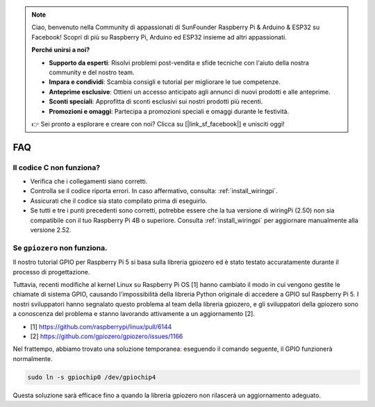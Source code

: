 .. note:: 

    Ciao, benvenuto nella Community di appassionati di SunFounder Raspberry Pi & Arduino & ESP32 su Facebook! Scopri di più su Raspberry Pi, Arduino ed ESP32 insieme ad altri appassionati.

    **Perché unirsi a noi?**

    - **Supporto da esperti**: Risolvi problemi post-vendita e sfide tecniche con l'aiuto della nostra community e del nostro team.
    - **Impara e condividi**: Scambia consigli e tutorial per migliorare le tue competenze.
    - **Anteprime esclusive**: Ottieni un accesso anticipato agli annunci di nuovi prodotti e alle anteprime.
    - **Sconti speciali**: Approfitta di sconti esclusivi sui nostri prodotti più recenti.
    - **Promozioni e omaggi**: Partecipa a promozioni speciali e omaggi durante le festività.

    👉 Sei pronto a esplorare e creare con noi? Clicca su [|link_sf_facebook|] e unisciti oggi!

FAQ
============

Il codice C non funziona?
----------------------------------

* Verifica che i collegamenti siano corretti.
* Controlla se il codice riporta errori. In caso affermativo, consulta: :ref:`install_wiringpi`.
* Assicurati che il codice sia stato compilato prima di eseguirlo.
* Se tutti e tre i punti precedenti sono corretti, potrebbe essere che la tua versione di wiringPi (2.50) non sia compatibile con il tuo Raspberry Pi 4B o superiore. Consulta :ref:`install_wiringpi` per aggiornare manualmente alla versione 2.52.

.. _faq_soc:

Se ``gpiozero`` non funziona.
-------------------------------------------------------------------------

Il nostro tutorial GPIO per Raspberry Pi 5 si basa sulla libreria gpiozero ed è stato testato accuratamente durante il processo di progettazione.

Tuttavia, recenti modifiche al kernel Linux su Raspberry Pi OS [1] hanno cambiato il modo in cui vengono gestite le chiamate di sistema GPIO, 
causando l’impossibilità della libreria Python originale di accedere a GPIO sul Raspberry Pi 5. I nostri sviluppatori hanno segnalato questo 
problema al team della libreria gpiozero, e gli sviluppatori della gpiozero sono a conoscenza del problema e stanno lavorando attivamente a un aggiornamento [2].

* [1] https://github.com/raspberrypi/linux/pull/6144
* [2] https://github.com/gpiozero/gpiozero/issues/1166

Nel frattempo, abbiamo trovato una soluzione temporanea: eseguendo il comando 
seguente, il GPIO funzionerà normalmente.

.. code-block::

    sudo ln -s gpiochip0 /dev/gpiochip4

Questa soluzione sarà efficace fino a quando la libreria gpiozero non rilascerà un aggiornamento adeguato.
